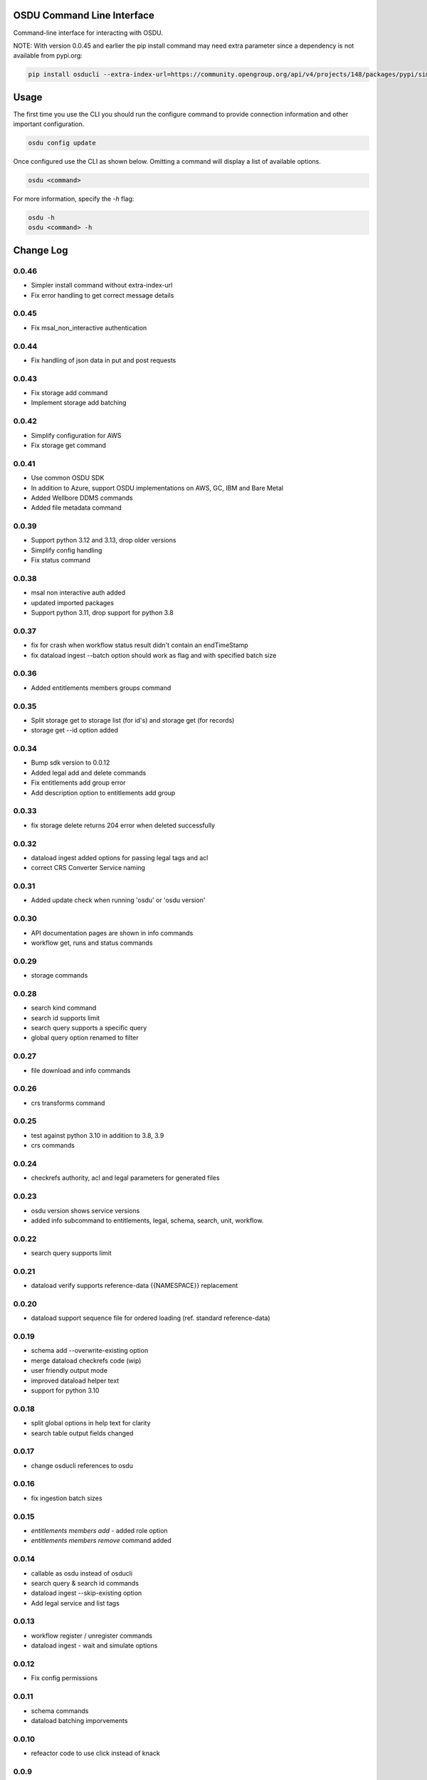 OSDU Command Line Interface
===========================

Command-line interface for interacting with OSDU.

NOTE: With version 0.0.45 and earlier the pip install command may need extra parameter since a dependency is not available from pypi.org:

.. code-block:: bash

    pip install osducli --extra-index-url=https://community.opengroup.org/api/v4/projects/148/packages/pypi/simple


Usage
=====

The first time you use the CLI you should run the configure command to provide connection information and other important configuration.

.. code-block:: bash

  osdu config update

Once configured use the CLI as shown below. Omitting a command will display a list of available options.

.. code-block:: bash

  osdu <command>

For more information, specify the `-h` flag:

.. code-block:: bash

  osdu -h
  osdu <command> -h

Change Log
==========

0.0.46
------
- Simpler install command without extra-index-url
- Fix error handling to get correct message details

0.0.45
------

- Fix msal_non_interactive authentication

0.0.44
------

- Fix handling of json data in put and post requests

0.0.43
------

- Fix storage add command
- Implement storage add batching

0.0.42
------

- Simplify configuration for AWS
- Fix storage get command

0.0.41
------

- Use common OSDU SDK
- In addition to Azure, support OSDU implementations on AWS, GC, IBM and Bare Metal
- Added Wellbore DDMS commands
- Added file metadata command

0.0.39
------

- Support python 3.12 and 3.13, drop older versions
- Simplify config handling
- Fix status command

0.0.38
------

- msal non interactive auth added
- updated imported packages
- Support python 3.11, drop support for python 3.8

0.0.37
------

- fix for crash when workflow status result didn't contain an endTimeStamp
- fix dataload ingest --batch option should work as flag and with specified batch size

0.0.36
------

- Added entitlements members groups command

0.0.35
------

- Split storage get to storage list (for id's) and storage get (for records)
- storage get --id option added

0.0.34
------

- Bump sdk version to 0.0.12
- Added legal add and delete commands
- Fix entitlements add group error
- Add description option to entitlements add group

0.0.33
------

- fix storage delete returns 204 error when deleted successfully

0.0.32
------

- dataload ingest added options for passing legal tags and acl
- correct CRS Converter Service naming
 
0.0.31
------

- Added update check when running 'osdu' or 'osdu version'

0.0.30
------

- API documentation pages are shown in info commands
- workflow get, runs and status commands

0.0.29
------

- storage commands

0.0.28
------

- search kind command
- search id supports limit
- search query supports a specific query
- global query option renamed to filter

0.0.27
------

- file download and info commands
  
0.0.26
------

- crs transforms command

0.0.25
------

- test against python 3.10 in addition to 3.8, 3.9
- crs commands

0.0.24
------

- checkrefs authority, acl and legal parameters for generated files

0.0.23
------

- osdu version shows service versions
- added info subcommand to entitlements, legal, schema, search, unit, workflow.

0.0.22
------

- search query supports limit

0.0.21
------

- dataload verify supports reference-data {{NAMESPACE}} replacement

0.0.20
------

- dataload support sequence file for ordered loading (ref. standard reference-data)
 
0.0.19
------

- schema add --overwrite-existing option
- merge dataload checkrefs code (wip)
- user friendly output mode
- improved dataload helper text
- support for python 3.10

0.0.18
------

- split global options in help text for clarity
- search table output fields changed

0.0.17
------

- change osducli references to osdu

0.0.16
------

- fix ingestion batch sizes
  
0.0.15
------

- *entitlements members add* - added role option
- *entitlements members remove* command added

0.0.14
------
- callable as osdu instead of osducli
- search query & search id commands
- dataload ingest --skip-existing option
- Add legal service and list tags
  
0.0.13
------

- workflow register / unregister commands
- dataload ingest - wait and simulate options

0.0.12
------

- Fix config permissions

0.0.11
------

- schema commands
- dataload batching imporvements

0.0.10
------

- refeactor code to use click instead of knack

0.0.9
-----

- entitlements commands

0.0.8
-----

- use osdu-sdk 0.0.2
  
0.0.7
-----

- Uses osdu-sdk for backend code
  
0.0.6
-----

- Refactor of connection code

0.0.3
-----

- Bulk upload commands (file upload still missing)
- Interactive login
- Config improvements
- Additional testing

0.0.2
-----

- Cleanup and diverse fixes
  
0.0.1
-----

- Initial release.
